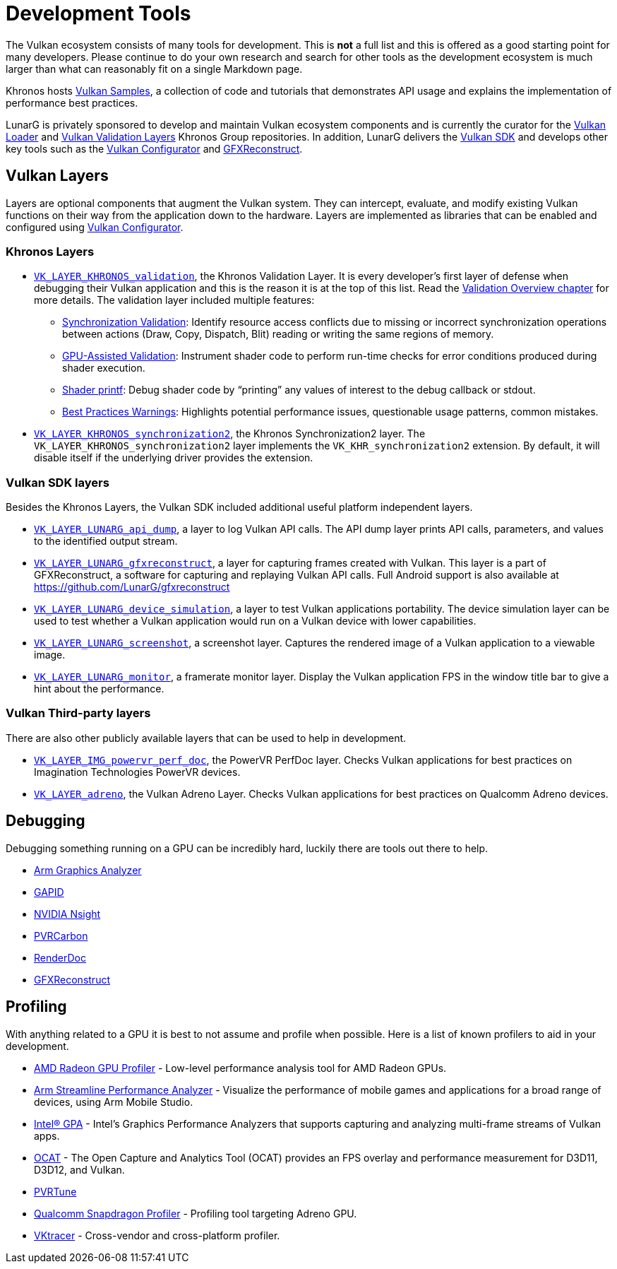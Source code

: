 // Copyright 2019-2021 The Khronos Group, Inc.
// SPDX-License-Identifier: CC-BY-4.0

ifndef::chapters[:chapters:]
ifndef::images[:images: images/]

[[development-tools]]
= Development Tools

The Vulkan ecosystem consists of many tools for development. This is **not** a full list and this is offered as a good starting point for many developers. Please continue to do your own research and search for other tools as the development ecosystem is much larger than what can reasonably fit on a single Markdown page.

Khronos hosts link:https://github.com/KhronosGroup/Vulkan-Samples[Vulkan Samples], a collection of code and tutorials that demonstrates API usage and explains the implementation of performance best practices.

LunarG is privately sponsored to develop and maintain Vulkan ecosystem components and is currently the curator for the link:https://github.com/KhronosGroup/Vulkan-Loader[Vulkan Loader] and link:https://github.com/KhronosGroup/Vulkan-ValidationLayers[Vulkan Validation Layers] Khronos Group repositories. In addition, LunarG delivers the link:https://vulkan.lunarg.com/[Vulkan SDK] and develops other key tools such as the link:https://vulkan.lunarg.com/doc/sdk/latest/windows/vkconfig.html[Vulkan Configurator] and link:https://vulkan.lunarg.com/doc/sdk/latest/windows/capture_tools.html[GFXReconstruct].

== Vulkan Layers

Layers are optional components that augment the Vulkan system. They can intercept, evaluate, and modify existing Vulkan functions on their way from the application down to the hardware. Layers are implemented as libraries that can be enabled and configured using link:https://vulkan.lunarg.com/doc/sdk/latest/windows/vkconfig.html[Vulkan Configurator].

=== Khronos Layers

  * xref:{chapters}validation_overview.adoc#khronos-validation-layer[`VK_LAYER_KHRONOS_validation`], the Khronos Validation Layer.
    It is every developer's first layer of defense when debugging their Vulkan application and this is the reason it is at the top of this list. Read the xref:{chapters}validation_overview.adoc#validation-overview[Validation Overview chapter] for more details.
    The validation layer included multiple features:
  ** link:https://vulkan.lunarg.com/doc/sdk/latest/windows/synchronization_usage.html[Synchronization Validation]: Identify resource access conflicts due to missing or incorrect synchronization operations between actions (Draw, Copy, Dispatch, Blit) reading or writing the same regions of memory.
  ** link:https://vulkan.lunarg.com/doc/sdk/latest/windows/gpu_validation.html[GPU-Assisted Validation]: Instrument shader code to perform run-time checks for error conditions produced during shader execution.
  ** link:https://vulkan.lunarg.com/doc/sdk/latest/windows/debug_printf.html[Shader printf]: Debug shader code by "`printing`" any values of interest to the debug callback or stdout.
  ** link:https://vulkan.lunarg.com/doc/sdk/latest/windows/best_practices.html[Best Practices Warnings]: Highlights potential performance issues, questionable usage patterns, common mistakes.

  * link:https://vulkan.lunarg.com/doc/view/latest/windows/synchronization2_layer.html[`VK_LAYER_KHRONOS_synchronization2`], the Khronos Synchronization2 layer.
    The `VK_LAYER_KHRONOS_synchronization2` layer implements the `VK_KHR_synchronization2` extension. By default, it will disable itself if the underlying driver provides the extension.

=== Vulkan SDK layers

Besides the Khronos Layers, the Vulkan SDK included additional useful platform independent layers.

  * link:https://vulkan.lunarg.com/doc/sdk/latest/windows/api_dump_layer.html[`VK_LAYER_LUNARG_api_dump`], a layer to log Vulkan API calls.
    The API dump layer prints API calls, parameters, and values to the identified output stream.

  * link:https://vulkan.lunarg.com/doc/sdk/latest/windows/capture_tools.html[`VK_LAYER_LUNARG_gfxreconstruct`], a layer for capturing frames created with Vulkan.
    This layer is a part of GFXReconstruct, a software for capturing and replaying Vulkan API calls. Full Android support is also available at <https://github.com/LunarG/gfxreconstruct>

  * link:https://vulkan.lunarg.com/doc/sdk/latest/windows/device_simulation_layer.html[`VK_LAYER_LUNARG_device_simulation`], a layer to test Vulkan applications portability.
    The device simulation layer can be used to test whether a Vulkan application would run on a Vulkan device with lower capabilities.

  * link:https://vulkan.lunarg.com/doc/sdk/latest/windows/screenshot_layer.html[`VK_LAYER_LUNARG_screenshot`], a screenshot layer.
    Captures the rendered image of a Vulkan application to a viewable image.

  * link:https://vulkan.lunarg.com/doc/sdk/latest/windows/monitor_layer.html[`VK_LAYER_LUNARG_monitor`], a framerate monitor layer.
    Display the Vulkan application FPS in the window title bar to give a hint about the performance.

=== Vulkan Third-party layers

There are also other publicly available layers that can be used to help in development.

  * link:https://github.com/powervr-graphics/perfdoc[`VK_LAYER_IMG_powervr_perf_doc`], the PowerVR PerfDoc layer.
    Checks Vulkan applications for best practices on Imagination Technologies PowerVR devices.

  * link:https://developer.qualcomm.com/software/adreno-gpu-sdk/tools[`VK_LAYER_adreno`], the Vulkan Adreno Layer.
    Checks Vulkan applications for best practices on Qualcomm Adreno devices.

== Debugging

Debugging something running on a GPU can be incredibly hard, luckily there are tools out there to help.

  * link:https://developer.arm.com/Tools%20and%20Software/Graphics%20Analyzer[Arm Graphics Analyzer]
  * link:https://github.com/google/gapid[GAPID]
  * link:https://developer.nvidia.com/nsight-graphics[NVIDIA Nsight]
  * link:https://developer.imaginationtech.com[PVRCarbon]
  * link:https://renderdoc.org/[RenderDoc]
  * link:https://vulkan.lunarg.com/doc/sdk/latest/windows/capture_tools.html[GFXReconstruct]

== Profiling

With anything related to a GPU it is best to not assume and profile when possible. Here is a list of known profilers to aid in your development.

  * link:https://gpuopen.com/rgp/[AMD Radeon GPU Profiler] - Low-level performance analysis tool for AMD Radeon GPUs.
  * link:https://developer.arm.com/Tools%20and%20Software/Streamline%20Performance%20Analyzer[Arm Streamline Performance Analyzer] - Visualize the performance of mobile games and applications for a broad range of devices, using Arm Mobile Studio.
  * link:https://www.intel.com/content/www/us/en/developer/tools/graphics-performance-analyzers/overview.html[Intel(R) GPA] - Intel's Graphics Performance Analyzers that supports capturing and analyzing multi-frame streams of Vulkan apps.
  * link:https://github.com/GPUOpen-Tools/OCAT[OCAT] - The Open Capture and Analytics Tool (OCAT) provides an FPS overlay and performance measurement for D3D11, D3D12, and Vulkan.
  * link:https://developer.imaginationtech.com[PVRTune]
  * link:https://developer.qualcomm.com/software/snapdragon-profiler[Qualcomm Snapdragon Profiler] - Profiling tool targeting Adreno GPU.
  * link:https://www.vktracer.com[VKtracer] - Cross-vendor and cross-platform profiler.
